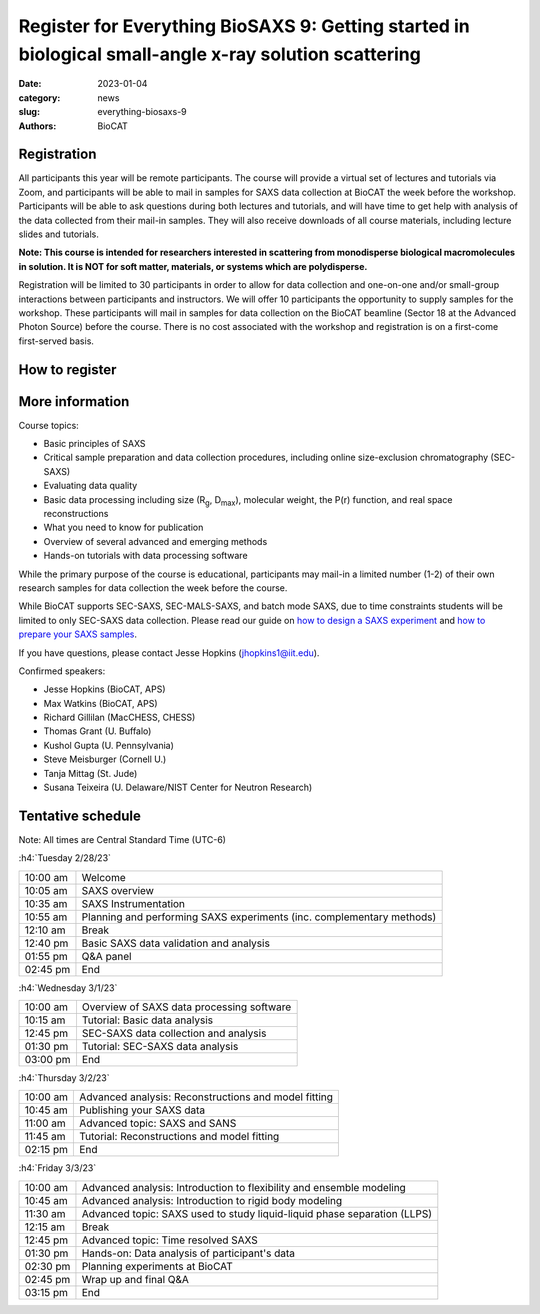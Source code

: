 Register for Everything BioSAXS 9: Getting started in biological small-angle x-ray solution scattering
######################################################################################################

:date: 2023-01-04
:category: news
:slug: everything-biosaxs-9
:authors: BioCAT

.. row::

    .. column::
        :width: 6

        .. lead::

            BioCAT is offering its ninth intensive HOW-TO course in BioSAXS.
            Students will have four days of virtual lectures and hands-on
            software tutorials on the basics of BioSAXS data collection and
            processing from expert practitioners in the field. Students will
            also be able to mail in samples for data collection on the BioCAT
            beamline (Sector 18 at the APS) before the course, and there will
            be time during the workshop to get help with analysis of their own
            data.

            The course will take place from 2/28/23 to 3/3/23 and is entirely
            virtual (via Zoom). See the schedule below for details.

    .. column::
        :width: 6

        .. thumbnail::

            .. image:: {static}/images/news/2023_eb9_cover.png
                :class: img-rounded


Registration
^^^^^^^^^^^^^^^^^^^^^^^^^^^^^^^

All participants this year will be remote participants. The course will provide
a virtual set of lectures and tutorials via Zoom, and participants will be
able to mail in samples for SAXS data collection at BioCAT the week before the
workshop. Participants will be able to ask questions during both lectures and
tutorials, and will have time to get help with analysis of the data collected
from their mail-in samples. They will also receive downloads of all course
materials, including lecture slides and tutorials.

**Note: This course is intended for researchers interested in scattering from
monodisperse biological macromolecules in solution. It is NOT for soft matter,
materials, or systems which are polydisperse.**

Registration will be limited to 30 participants in order to allow for data
collection and one-on-one and/or small-group interactions between participants
and instructors. We will offer 10 participants the opportunity to supply
samples for the workshop. These participants will mail in samples for data
collection on the BioCAT beamline (Sector 18 at the Advanced Photon Source)
before the course. There is no cost associated with the workshop and
registration is on a first-come first-served basis.

How to register
^^^^^^^^^^^^^^^^

.. lead::

    Registration is CLOSED.


More information
^^^^^^^^^^^^^^^^^

Course topics:

*   Basic principles of SAXS
*   Critical sample preparation and data collection procedures, including
    online size-exclusion chromatography (SEC-SAXS)
*   Evaluating data quality
*   Basic data processing including size (R\ :sub:`g`, D\ :sub:`max`), molecular
    weight, the P(r) function, and real space reconstructions
*   What you need to know for publication
*   Overview of several advanced and emerging methods
*   Hands-on tutorials with data processing software

While the primary purpose of the course is educational, participants may
mail-in a limited number (1-2) of their own research samples for data
collection the week before the course.

While BioCAT supports SEC-SAXS, SEC-MALS-SAXS, and batch mode SAXS, due to
time constraints students will be limited to only SEC-SAXS data collection.
Please read our guide on `how to design a SAXS experiment <{filename}/pages/users_howto_saxs_design.rst>`_
and `how to prepare your SAXS samples <{filename}/pages/users_howto_saxs_prepare.rst>`_.

If you have questions, please contact Jesse Hopkins (jhopkins1@iit.edu).

Confirmed speakers:

*   Jesse Hopkins (BioCAT, APS)
*   Max Watkins (BioCAT, APS)
*   Richard Gillilan (MacCHESS, CHESS)
*   Thomas Grant (U. Buffalo)
*   Kushol Gupta (U. Pennsylvania)
*   Steve Meisburger (Cornell U.)
*   Tanja Mittag (St. Jude)
*   Susana Teixeira (U. Delaware/NIST Center for Neutron Research)

Tentative schedule
^^^^^^^^^^^^^^^^^^^^

Note: All times are Central Standard Time (UTC-6)

:h4:`Tuesday 2/28/23`

.. class:: table-hover

    =========== ======================================================================================================================
    10:00 am    Welcome
    10:05 am    SAXS overview
    10:35 am    SAXS Instrumentation
    10:55 am    Planning and performing SAXS experiments (inc. complementary methods)
    12:10 am    Break
    12:40 pm    Basic SAXS data validation and analysis
    01:55 pm    Q&A panel
    02:45 pm    End
    =========== ======================================================================================================================


:h4:`Wednesday 3/1/23`

.. class:: table-hover

    =========== ======================================================================================================================
    10:00 am    Overview of SAXS data processing software
    10:15 am    Tutorial: Basic data analysis
    12:45 pm    SEC-SAXS data collection and analysis
    01:30 pm    Tutorial: SEC-SAXS data analysis
    03:00 pm    End
    =========== ======================================================================================================================


:h4:`Thursday 3/2/23`

.. class:: table-hover

    =========== ======================================================================================================================
    10:00 am    Advanced analysis: Reconstructions and model fitting
    10:45 am    Publishing your SAXS data
    11:00 am    Advanced topic: SAXS and SANS
    11:45 am    Tutorial: Reconstructions and model fitting
    02:15 pm    End
    =========== ======================================================================================================================

:h4:`Friday 3/3/23`

.. class:: table-hover

    =========== ======================================================================================================================
    10:00 am    Advanced analysis: Introduction to flexibility and ensemble modeling
    10:45 am    Advanced analysis: Introduction to rigid body modeling
    11:30 am    Advanced topic: SAXS used to study liquid-liquid phase separation (LLPS)
    12:15 am    Break
    12:45 pm    Advanced topic: Time resolved SAXS
    01:30 pm    Hands-on: Data analysis of participant's data
    02:30 pm    Planning experiments at BioCAT
    02:45 pm    Wrap up and final Q&A
    03:15 pm    End
    =========== ======================================================================================================================
